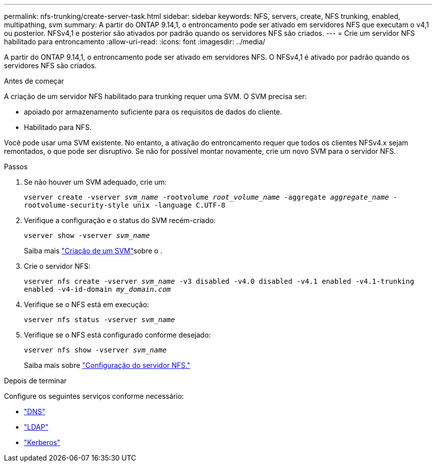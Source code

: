 ---
permalink: nfs-trunking/create-server-task.html 
sidebar: sidebar 
keywords: NFS, servers, create, NFS trunking, enabled, multipathing, svm 
summary: A partir do ONTAP 9.14,1, o entroncamento pode ser ativado em servidores NFS que executam o v4,1 ou posterior. NFSv4,1 e posterior são ativados por padrão quando os servidores NFS são criados. 
---
= Crie um servidor NFS habilitado para entroncamento
:allow-uri-read: 
:icons: font
:imagesdir: ../media/


[role="lead"]
A partir do ONTAP 9.14,1, o entroncamento pode ser ativado em servidores NFS. O NFSv4,1 é ativado por padrão quando os servidores NFS são criados.

.Antes de começar
A criação de um servidor NFS habilitado para trunking requer uma SVM. O SVM precisa ser:

* apoiado por armazenamento suficiente para os requisitos de dados do cliente.
* Habilitado para NFS.


Você pode usar uma SVM existente. No entanto, a ativação do entroncamento requer que todos os clientes NFSv4.x sejam remontados, o que pode ser disruptivo. Se não for possível montar novamente, crie um novo SVM para o servidor NFS.

.Passos
. Se não houver um SVM adequado, crie um:
+
`vserver create -vserver _svm_name_ -rootvolume _root_volume_name_ -aggregate _aggregate_name_ -rootvolume-security-style unix -language C.UTF-8`

. Verifique a configuração e o status do SVM recém-criado:
+
`vserver show -vserver _svm_name_`

+
Saiba mais link:../nfs-config/create-svms-data-access-task.html["Criação de um SVM"]sobre o .

. Crie o servidor NFS:
+
`vserver nfs create -vserver _svm_name_ -v3 disabled -v4.0 disabled -v4.1 enabled -v4.1-trunking enabled -v4-id-domain _my_domain.com_`

. Verifique se o NFS está em execução:
+
`vserver nfs status -vserver _svm_name_`

. Verifique se o NFS está configurado conforme desejado:
+
`vserver nfs show -vserver _svm_name_`

+
Saiba mais sobre link:../nfs-config/create-server-task.html["Configuração do servidor NFS."]



.Depois de terminar
Configure os seguintes serviços conforme necessário:

* link:../nfs-config/configure-dns-host-name-resolution-task.html["DNS"]
* link:../nfs-config/using-ldap-concept.html["LDAP"]
* link:../nfs-config/kerberos-nfs-strong-security-concept.html["Kerberos"]

